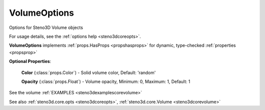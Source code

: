 .. _steno3dcoreoptsvolumeoptions:

VolumeOptions
=============

.. class:: steno3d.core.opts.VolumeOptions

Options for Steno3D Volume objects

For usage details, see the :ref:`options help <steno3dcoreopts>`.

**VolumeOptions** implements :ref:`props.HasProps <propshasprops>` for dynamic, type-checked :ref:`properties <propsprop>`

**Optional Properties**:

    **Color** (:class:`props.Color`) - Solid volume color, Default: 'random'

    **Opacity** (:class:`props.Float`) - Volume opacity, Minimum: 0, Maximum: 1, Default: 1



See the volume :ref:`EXAMPLES <steno3dexamplescorevolume>`

See also :ref:`steno3d.core.opts <steno3dcoreopts>`, :ref:`steno3d.core.Volume <steno3dcorevolume>`

